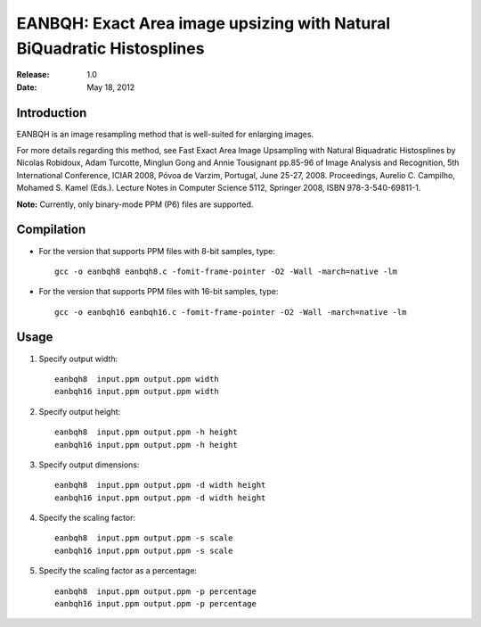 ***********************************************************************
EANBQH: Exact Area image upsizing with Natural BiQuadratic Histosplines
***********************************************************************

:Release: 1.0
:Date: May 18, 2012

============
Introduction
============

EANBQH is an image resampling method that is well-suited for enlarging images.

For more details regarding this method, see Fast Exact Area Image Upsampling
with Natural Biquadratic Histosplines by Nicolas Robidoux, Adam Turcotte,
Minglun Gong and Annie Tousignant pp.85-96 of Image Analysis and Recognition,
5th International Conference, ICIAR 2008, Póvoa de Varzim, Portugal, June 25-27,
2008. Proceedings, Aurelio C. Campilho, Mohamed S. Kamel (Eds.).
Lecture Notes in Computer Science 5112, Springer 2008, ISBN 978-3-540-69811-1.

**Note:** Currently, only binary-mode PPM (P6) files are supported.


===========
Compilation
===========

* For the version that supports PPM files with 8-bit samples, type::

     gcc -o eanbqh8 eanbqh8.c -fomit-frame-pointer -O2 -Wall -march=native -lm

* For the version that supports PPM files with 16-bit samples, type::

     gcc -o eanbqh16 eanbqh16.c -fomit-frame-pointer -O2 -Wall -march=native -lm


=====
Usage
=====

1. Specify output width::

    eanbqh8  input.ppm output.ppm width
    eanbqh16 input.ppm output.ppm width

2. Specify output height::

    eanbqh8  input.ppm output.ppm -h height
    eanbqh16 input.ppm output.ppm -h height

3. Specify output dimensions::

    eanbqh8  input.ppm output.ppm -d width height
    eanbqh16 input.ppm output.ppm -d width height

4. Specify the scaling factor::

    eanbqh8  input.ppm output.ppm -s scale
    eanbqh16 input.ppm output.ppm -s scale

5. Specify the scaling factor as a percentage::

    eanbqh8  input.ppm output.ppm -p percentage
    eanbqh16 input.ppm output.ppm -p percentage
